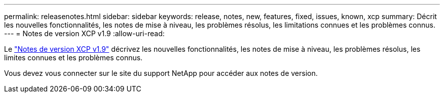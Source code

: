 ---
permalink: releasenotes.html 
sidebar: sidebar 
keywords: release, notes, new, features, fixed, issues, known, xcp 
summary: Décrit les nouvelles fonctionnalités, les notes de mise à niveau, les problèmes résolus, les limitations connues et les problèmes connus. 
---
= Notes de version XCP v1.9
:allow-uri-read: 


Le link:https://library.netapp.com/ecm/ecm_download_file/ECMLP2883342["Notes de version XCP v1.9"^] décrivez les nouvelles fonctionnalités, les notes de mise à niveau, les problèmes résolus, les limites connues et les problèmes connus.

Vous devez vous connecter sur le site du support NetApp pour accéder aux notes de version.
